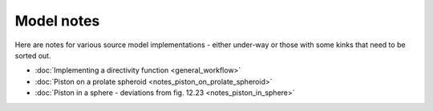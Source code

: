 Model notes
~~~~~~~~~~~
Here are notes for various source model implementations - either under-way or those with some kinks that need to be sorted out. 

* :doc:`Implementing a directivity function <general_workflow>`

* :doc:`Piston on a prolate spheroid <notes_piston_on_prolate_spheroid>`

* :doc:`Piston in a sphere - deviations from fig. 12.23 <notes_piston_in_sphere>`
